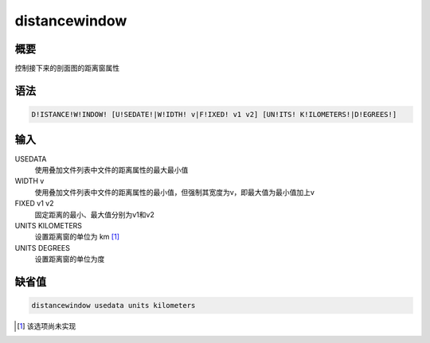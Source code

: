 distancewindow
==============

概要
----

控制接下来的剖面图的距离窗属性

语法
----

.. code:: bash

    D!ISTANCE!W!INDOW! [U!SEDATE!|W!IDTH! v|F!IXED! v1 v2] [UN!ITS! K!ILOMETERS!|D!EGREES!]

输入
----

USEDATA
    使用叠加文件列表中文件的距离属性的最大最小值

WIDTH v
    使用叠加文件列表中文件的距离属性的最小值，但强制其宽度为v，即最大值为最小值加上v

FIXED v1 v2
    固定距离的最小、最大值分别为v1和v2

UNITS KILOMETERS
    设置距离窗的单位为 km  [1]_

UNITS DEGREES
    设置距离窗的单位为度

缺省值
------

.. code:: bash

    distancewindow usedata units kilometers

.. [1]
   该选项尚未实现

